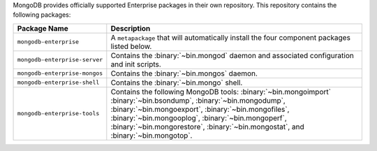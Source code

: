 MongoDB provides officially supported Enterprise packages in their own
repository. This repository contains the following packages:

.. list-table::
   :header-rows: 1
   :widths: 25 75

   * - Package Name
     - Description

   * - ``mongodb-enterprise``
     - A ``metapackage`` that will automatically install
       the four component packages listed below.

   * - ``mongodb-enterprise-server``
     - Contains the :binary:`~bin.mongod` daemon and associated
       configuration and init scripts.

   * - ``mongodb-enterprise-mongos``
     - Contains the :binary:`~bin.mongos` daemon.

   * - ``mongodb-enterprise-shell``
     - Contains the :binary:`~bin.mongo` shell.

   * - ``mongodb-enterprise-tools``
     - Contains the following MongoDB tools: :binary:`~bin.mongoimport`
       :binary:`~bin.bsondump`, :binary:`~bin.mongodump`, :binary:`~bin.mongoexport`,
       :binary:`~bin.mongofiles`, :binary:`~bin.mongooplog`,
       :binary:`~bin.mongoperf`, :binary:`~bin.mongorestore`, :binary:`~bin.mongostat`,
       and :binary:`~bin.mongotop`.
